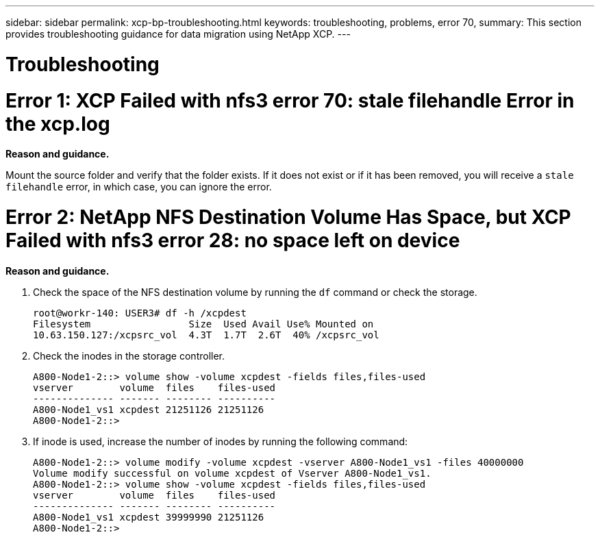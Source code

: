 ---
sidebar: sidebar
permalink: xcp-bp-troubleshooting.html
keywords: troubleshooting, problems, error 70,
summary: This section provides troubleshooting guidance for data migration using NetApp XCP.
---

= Troubleshooting
:hardbreaks:
:nofooter:
:icons: font
:linkattrs:
:imagesdir: ./../media/

//
// This file was created with NDAC Version 2.0 (August 17, 2020)
//
// 2021-09-20 14:39:42.487089
//

= Error 1: XCP Failed with nfs3 error 70: stale filehandle Error in the xcp.log

*Reason and guidance.*

Mount the source folder and verify that the folder exists. If it does not exist or if it has been removed, you will receive a `stale filehandle` error, in which case, you can ignore the error.

= Error 2: NetApp NFS Destination Volume Has Space, but XCP Failed with nfs3 error 28: no space left on device

*Reason and guidance.*

. Check the space of the NFS destination volume by running the `df` command or check the storage.
+
....
root@workr-140: USER3# df -h /xcpdest
Filesystem                 Size  Used Avail Use% Mounted on
10.63.150.127:/xcpsrc_vol  4.3T  1.7T  2.6T  40% /xcpsrc_vol
....

. Check the inodes in the storage controller.
+
....
A800-Node1-2::> volume show -volume xcpdest -fields files,files-used
vserver        volume  files    files-used
-------------- ------- -------- ----------
A800-Node1_vs1 xcpdest 21251126 21251126
A800-Node1-2::>
....

. If inode is used, increase the number of inodes by running the following command:
+
....
A800-Node1-2::> volume modify -volume xcpdest -vserver A800-Node1_vs1 -files 40000000
Volume modify successful on volume xcpdest of Vserver A800-Node1_vs1.
A800-Node1-2::> volume show -volume xcpdest -fields files,files-used
vserver        volume  files    files-used
-------------- ------- -------- ----------
A800-Node1_vs1 xcpdest 39999990 21251126
A800-Node1-2::>
....

